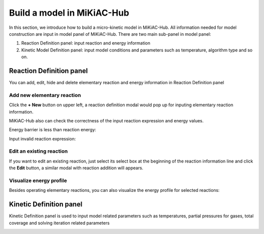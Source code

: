 Build a model in MiKiAC-Hub
---------------------------

In this section, we introduce how to build a micro-kinetic model in
MiKiAC-Hub. All information needed for model construction are input in
model panel of MiKiAC-Hub. There are two main sub-panel in model panel:

1. Reaction Definition panel: input reaction and energy information
2. Kinetic Model Definition panel: input model conditions and parameters
   such as temperature, algorithm type and so on.

Reaction Definition panel
~~~~~~~~~~~~~~~~~~~~~~~~~

You can add, edit, hide and delete elementary reaction and energy
information in Reaction Definition panel

|image0|

Add new elementary reaction
^^^^^^^^^^^^^^^^^^^^^^^^^^^

Click the **+ New** button on upper left, a reaction definition modal
would pop up for inputing elementary reaction information.

|image1|

MiKiAC-Hub also can check the correctness of the input reaction
expression and energy values.

Energy barrier is less than reaction energy:

|image2|

Input invalid reaction expression:

|image3|

Edit an existing reaction
^^^^^^^^^^^^^^^^^^^^^^^^^

If you want to edit an existing reaction, just select its select box at
the beginning of the reaction information line and click the **Edit**
button, a similar modal with reaction addition will appears.

|image4|

Visualize energy profile
^^^^^^^^^^^^^^^^^^^^^^^^

Besides operating elementary reactions, you can also visualize the
energy profile for selected reactions:

|image5|

Kinetic Definition panel
~~~~~~~~~~~~~~~~~~~~~~~~

Kinetic Definition panel is used to input model related parameters such
as temperatures, partial pressures for gases, total coverage and solving
iteration related parameters

|image6|

.. |image0| image:: ../_static/reaction_panel.png
.. |image1| image:: ../_static/add_reaction.png
.. |image2| image:: ../_static/invalid_energy.png
.. |image3| image:: ../_static/invalid_reaction.png
.. |image4| image:: ../_static/select_reaction.png
.. |image5| image:: ../_static/energy_profile.png
.. |image6| image:: ../_static/model_definition_panel.png

